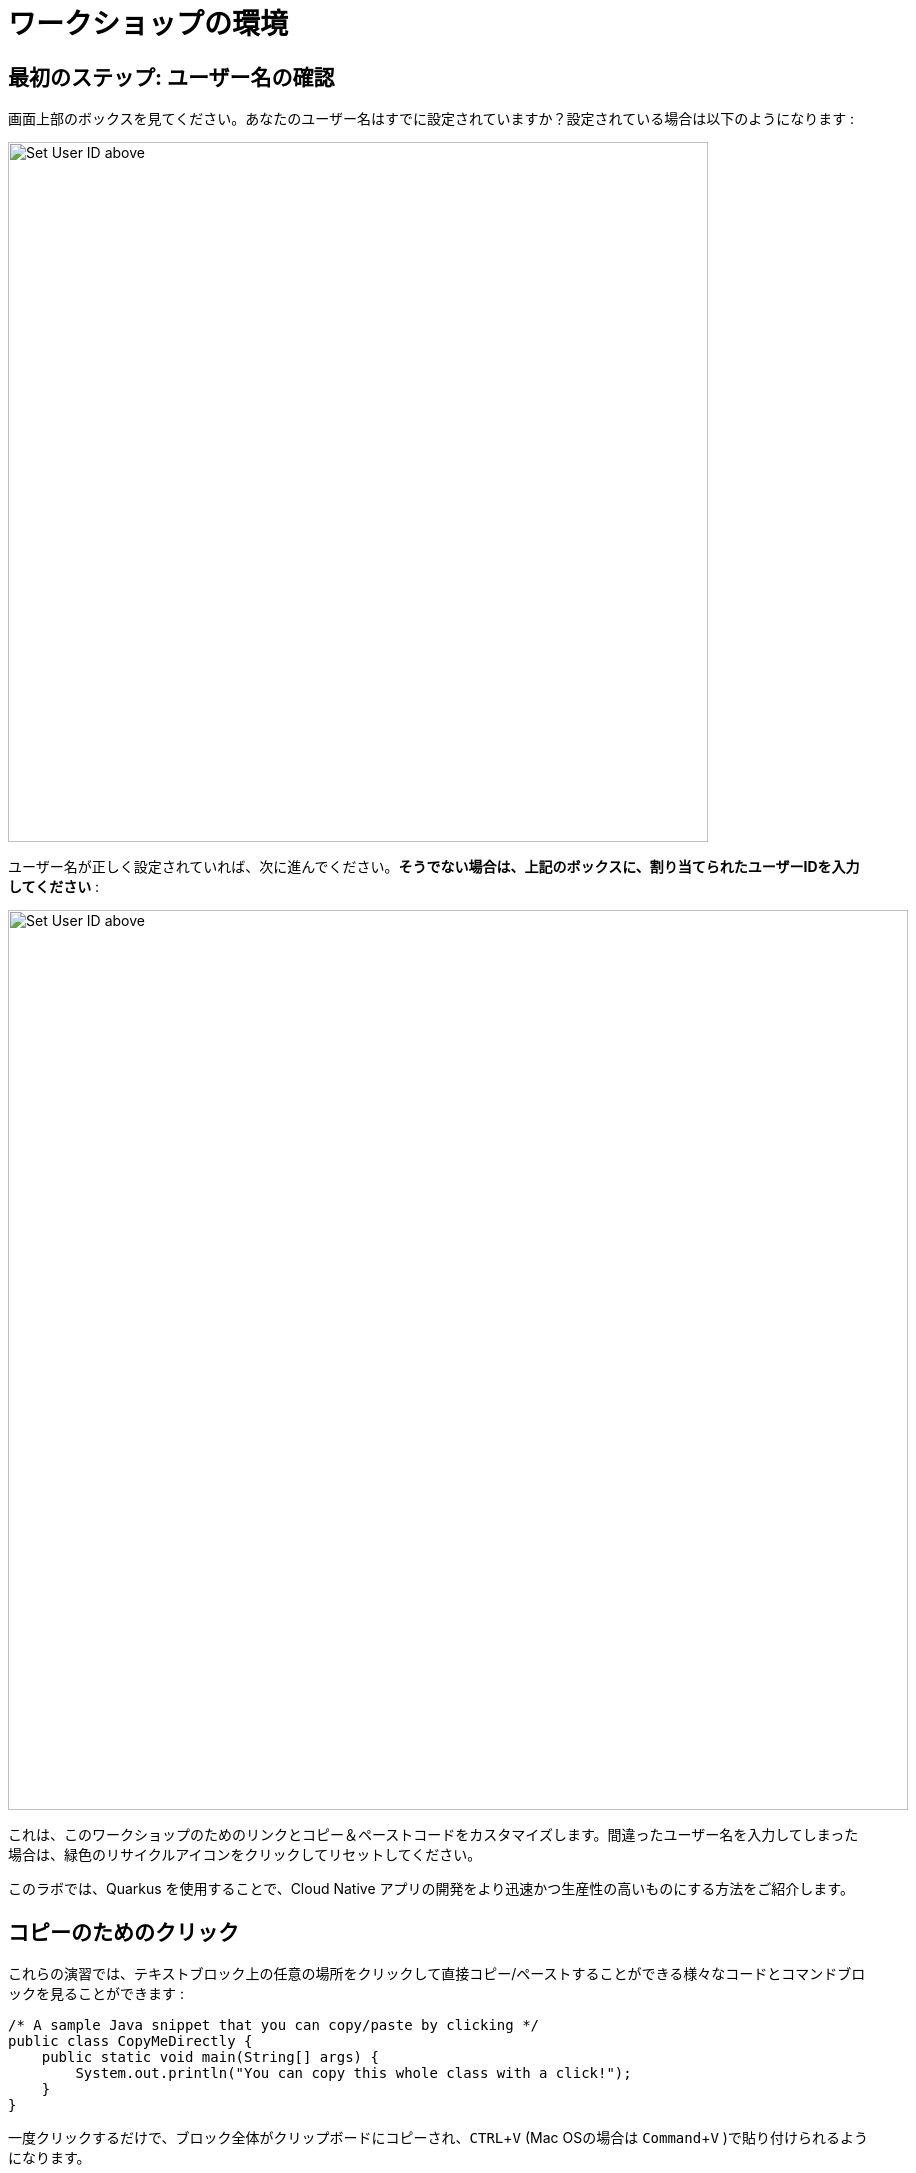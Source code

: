 = ワークショップの環境
:experimental:

== 最初のステップ: ユーザー名の確認

画面上部のボックスを見てください。あなたのユーザー名はすでに設定されていますか？設定されている場合は以下のようになります :

image::alreadyset.png[Set User ID above, 700]

ユーザー名が正しく設定されていれば、次に進んでください。**そうでない場合は、上記のボックスに、割り当てられたユーザーIDを入力してください** :

image::setuser.png[Set User ID above, 900]

これは、このワークショップのためのリンクとコピー＆ペーストコードをカスタマイズします。間違ったユーザー名を入力してしまった場合は、緑色のリサイクルアイコンをクリックしてリセットしてください。

このラボでは、Quarkus を使用することで、Cloud Native アプリの開発をより迅速かつ生産性の高いものにする方法をご紹介します。

== コピーのためのクリック

これらの演習では、テキストブロック上の任意の場所をクリックして直接コピー/ペーストすることができる様々なコードとコマンドブロックを見ることができます :

[source,java,role="copypaste"]
----
/* A sample Java snippet that you can copy/paste by clicking */
public class CopyMeDirectly {
    public static void main(String[] args) {
        System.out.println("You can copy this whole class with a click!");
    }
}
----

一度クリックするだけで、ブロック全体がクリップボードにコピーされ、kbd:[CTRL+V] (Mac OSの場合は kbd:[Command+V] )で貼り付けられるようになります。

また、開発環境のターミナルにコピー＆ペーストできるLinuxシェルコマンドもあります :

[source,sh,role="copypaste"]
----
echo "This is a bash shell command that you can copy/paste by clicking"
----

== 利用するワークショップの環境

あなたのワークショップ環境は、あらかじめインストールされ、すぐに使用できるようになっているいくつかのコンポーネントで構成されています。ワークショップのどのパートを行うかによって、1つ以上のコンポーネントを使用することになります :

* https://www.openshift.com/[Red Hat OpenShift^] - 1つまたは複数の **プロジェクト** (Kubernetesの名前空間)を使用して、他のワークショップの Student から隔離されています。
* https://developers.redhat.com/products/codeready-workspaces/overview[Red Hat CodeReady Workspaces^] - *Eclipse Che* をベースにしたクラウドベースなインブラウザ IDE(IntelliJ IDEA、VSCode、Eclipse IDE に類似)。あなたはこのワークショップで使用するための自分だけのワークスペースをプロビジョニングされています。ここからコードを書き、テストし、デプロイしていきます。
* https://developers.redhat.com/products/rhamt[Red Hat Application Migration Toolkit^] - これを使用して、既存のアプリケーションを移行します。
* https://www.redhat.com/en/products/runtimes[Red Hat Runtimes^] - Spring Boot、Node.js、 https://quarkus.io[Quarkus^] などのクラウドネイティブランタイムのコレクション
* https://www.redhat.com/en/technologies/jboss-middleware/amq[Red Hat AMQ Streams^] - *Apache Kafka* をベースにしたストリーミングデータプラットフォーム。
* https://access.redhat.com/products/red-hat-single-sign-on[Red Hat SSO^] - *Keycloak* をベースにした認証・認可
* https://knative.dev[Knative^] (サーバーレスアプリケーション用), https://jenkins.io/[Jenkins^] & https://cloud.google.com/tekton/[Tekton^] (CI/CD パイプライン), https://prometheus.io[Prometheus^] & https://grafana.com[Grafana^] (監視用アプリケーション)などの他のオープンソースプロジェクト

インストールされたサービスにアクセスするために、ワークショップ全体でクリック可能な URL が提供されます。

== このワークショップを完了する方法

下部の「次へ >」ボタンをクリックすると、次のトピックに進みます。また、左のメニューを使って自由に指示を移動することもできます。

頑張ってください！始めましょう！